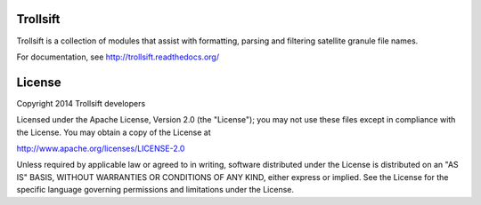 Trollsift
=========

Trollsift is a collection of modules that assist with formatting,
parsing and filtering satellite granule file names.

For documentation, see http://trollsift.readthedocs.org/

License
=======

Copyright 2014 Trollsift developers

Licensed under the Apache License, Version 2.0 (the "License");
you may not use these files except in compliance with the License.
You may obtain a copy of the License at

http://www.apache.org/licenses/LICENSE-2.0

Unless required by applicable law or agreed to in writing, software
distributed under the License is distributed on an "AS IS" BASIS,
WITHOUT WARRANTIES OR CONDITIONS OF ANY KIND, either express or implied.
See the License for the specific language governing permissions and
limitations under the License.
